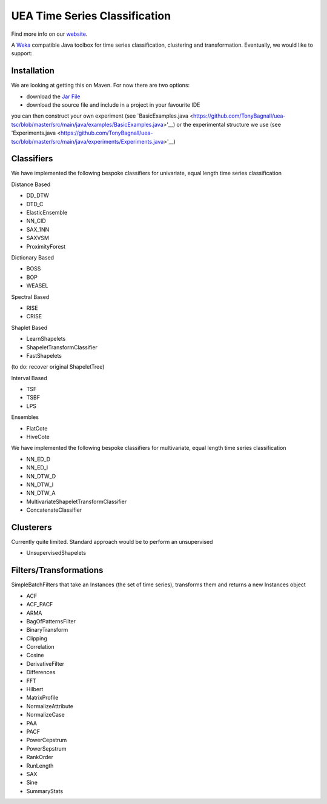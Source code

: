 

UEA Time Series Classification
===============================

.. image:: https://travis-ci.com/tonybagnall/uea-tsc.svg?branch=master
    :target: https://travis-ci.com/tonybagnall/uea-tsc   

Find more info on our `website <http://www.timeseriesclassification.com>`__.

A `Weka <https://svn.cms.waikato.ac.nz/svn/weka/branches/stable-3-8/>`__ compatible Java toolbox for
time series classification, clustering and transformation. Eventually, we would like to support:

Installation
------------
We are looking at getting this on Maven. For now there are two options:

* download the `Jar File <https://github.com/TonyBagnall/uea-tsc/TSC jar 31_5_20.zip>`__
* download the source file and include in a project in your favourite IDE
you can then construct your own experiment (see `BasicExamples.java <https://github.com/TonyBagnall/uea-tsc/blob/master/src/main/java/examples/BasicExamples.java>'__) or 
the experimental structure we use (see 'Experiments.java <https://github.com/TonyBagnall/uea-tsc/blob/master/src/main/java/experiments/Experiments.java>'__) 

Classifiers
------------
We have implemented the following bespoke classifiers for univariate, equal length time series classification

Distance Based

* DD_DTW 
* DTD_C
* ElasticEnsemble
* NN_CID
* SAX_1NN
* SAXVSM
* ProximityForest

Dictionary Based

* BOSS
* BOP
* WEASEL

Spectral Based

* RISE
* CRISE

Shaplet Based

* LearnShapelets
* ShapeletTransformClassifier
* FastShapelets

(to do: recover original ShapeletTree)

Interval Based

* TSF
* TSBF
* LPS

Ensembles

* FlatCote
* HiveCote

We have implemented the following bespoke classifiers for multivariate, equal length time series classification

* NN_ED_D
* NN_ED_I
* NN_DTW_D
* NN_DTW_I
* NN_DTW_A
* MultivariateShapeletTransformClassifier
* ConcatenateClassifier



Clusterers
------------
Currently quite limited. Standard approach would be to perform an unsupervised 

* UnsupervisedShapelets


Filters/Transformations
------------
SimpleBatchFilters that take an Instances (the set of time series), transforms them
and returns a new Instances object

* ACF
* ACF_PACF
* ARMA
* BagOfPatternsFilter
* BinaryTransform
* Clipping
* Correlation
* Cosine
* DerivativeFilter
* Differences
* FFT
* Hilbert
* MatrixProfile
* NormalizeAttribute
* NormalizeCase
* PAA
* PACF
* PowerCepstrum
* PowerSepstrum
* RankOrder
* RunLength
* SAX
* Sine
* SummaryStats

